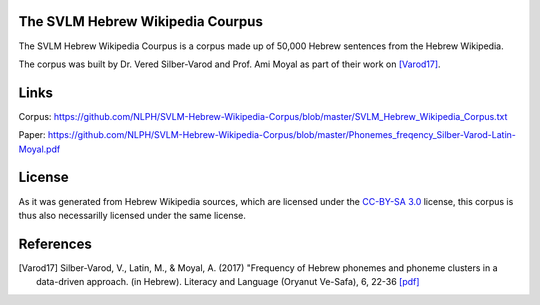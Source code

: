 The SVLM Hebrew Wikipedia Courpus
=================================
|LICENCE|

The SVLM Hebrew Wikipedia Courpus is a corpus made up of 50,000 Hebrew sentences from the Hebrew Wikipedia.

The corpus was built by Dr. Vered Silber-Varod and Prof. Ami Moyal as part of their work on `[Varod17] <https://github.com/NLPH/SVLM-Hebrew-Wikipedia-Corpus/blob/master/README.rst#references>`_.

Links
=====

Corpus:
https://github.com/NLPH/SVLM-Hebrew-Wikipedia-Corpus/blob/master/SVLM_Hebrew_Wikipedia_Corpus.txt

Paper:
https://github.com/NLPH/SVLM-Hebrew-Wikipedia-Corpus/blob/master/Phonemes_freqency_Silber-Varod-Latin-Moyal.pdf


License
=======

As it was generated from Hebrew Wikipedia sources, which are licensed under the `CC-BY-SA 3.0`_  license, this corpus is thus also necessarilly licensed under the same license.

References
==========

.. [Varod17] Silber-Varod, V., Latin, M., & Moyal, A. (2017)
   "Frequency of Hebrew phonemes and phoneme clusters in a data-driven approach. (in Hebrew). Literacy and Language (Oryanut Ve-Safa), 6, 22-36
   `[pdf] <https://www.openu.ac.il/personal_sites/vered-silber-varod/download/Phonemes_freqency_Silber-Varod-Latin-Moyal.pdf>`_


.. _CC-BY-SA 3.0: https://creativecommons.org/licenses/by-sa/3.0/

.. |LICENCE| image:: https://github.com/NLPH/SVLM-Hebrew-Wikipedia-Corpus/blob/master/License-CC-BY-SA-3.0-blue.svg
  :target: https://github.com/NLPH/SVLM-Hebrew-Wikipedia-Corpus/blob/master/LICENSE
